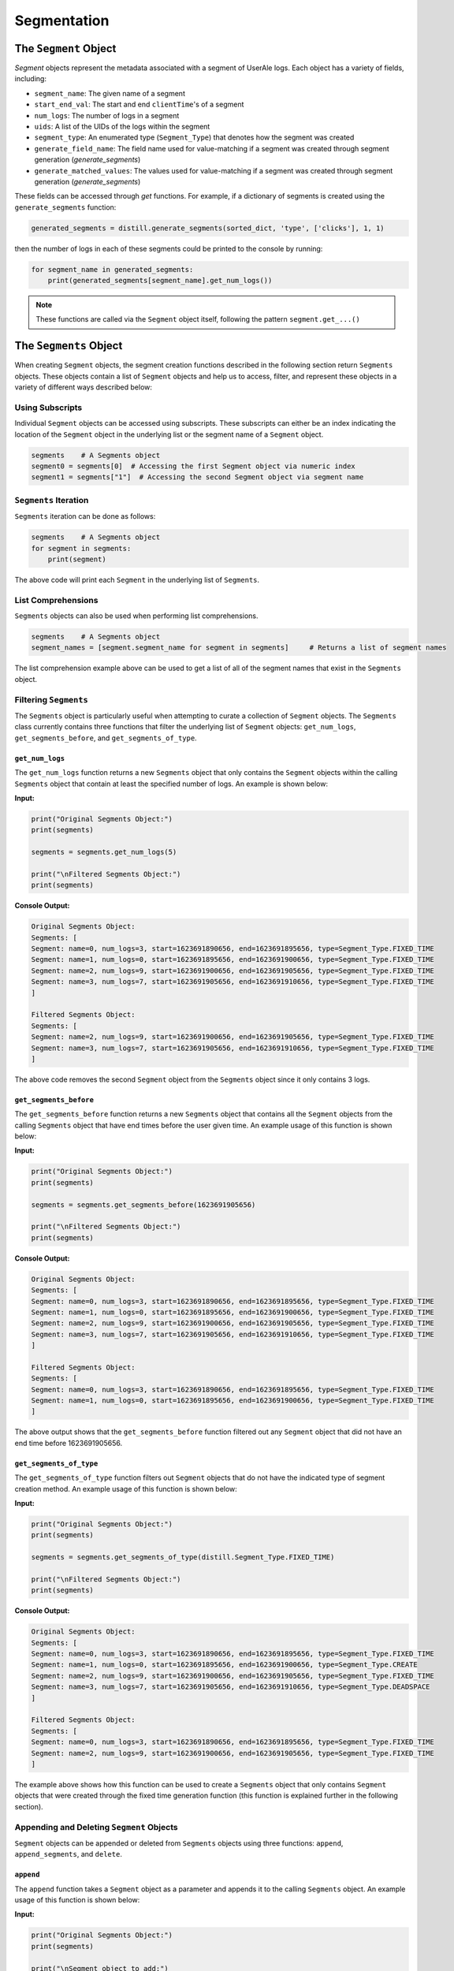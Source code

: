 
============
Segmentation
============

The ``Segment`` Object
------------------
`Segment` objects represent the metadata associated with a segment of UserAle logs.  Each object has a variety of fields, including:

* ``segment_name``: The given name of a segment
* ``start_end_val``: The start and end ``clientTime``'s of a segment
* ``num_logs``: The number of logs in a segment
* ``uids``: A list of the UIDs of the logs within the segment
* ``segment_type``: An enumerated type (``Segment_Type``) that denotes how the segment was created
* ``generate_field_name``: The field name used for value-matching if a segment was created through segment generation (`generate_segments`)
* ``generate_matched_values``: The values used for value-matching if a segment was created through segment generation (`generate_segments`)

These fields can be accessed through `get` functions.  For example, if a dictionary of segments is created using the ``generate_segments`` function:

.. code:: python

    generated_segments = distill.generate_segments(sorted_dict, 'type', ['clicks'], 1, 1)

then the number of logs in each of these segments could be printed to the console by running:

.. code:: python

    for segment_name in generated_segments:
        print(generated_segments[segment_name].get_num_logs())

.. note ::
    These functions are called via the ``Segment`` object itself, following the pattern ``segment.get_...()``

The ``Segments`` Object
-------------------
When creating ``Segment`` objects, the segment creation functions described in the following section return ``Segments`` objects.  These objects contain a list of ``Segment`` objects and help us to access, filter, and represent these objects in a variety of different ways described below:

Using Subscripts
****************
Individual ``Segment`` objects can be accessed using subscripts.  These subscripts can either be an index indicating the location of the ``Segment`` object in the underlying list or the segment name of a ``Segment`` object.

.. code:: python

    segments    # A Segments object
    segment0 = segments[0]  # Accessing the first Segment object via numeric index
    segment1 = segments["1"]  # Accessing the second Segment object via segment name

``Segments`` Iteration
**********************
``Segments`` iteration can be done as follows:

.. code:: python

    segments    # A Segments object
    for segment in segments:
        print(segment)

The above code will print each ``Segment`` in the underlying list of ``Segments``.

List Comprehensions
*******************
``Segments`` objects can also be used when performing list comprehensions.

.. code:: python

    segments    # A Segments object
    segment_names = [segment.segment_name for segment in segments]     # Returns a list of segment names

The list comprehension example above can be used to get a list of all of the segment names that exist in the ``Segments`` object.

Filtering ``Segments``
**********************
The ``Segments`` object is particularly useful when attempting to curate a collection of ``Segment`` objects.  The ``Segments`` class currently contains three functions that filter the underlying list of ``Segment`` objects: ``get_num_logs``, ``get_segments_before``, and ``get_segments_of_type``.

``get_num_logs``
^^^^^^^^^^^^^^^^
The ``get_num_logs`` function returns a new ``Segments`` object that only contains the ``Segment`` objects within the calling ``Segments`` object that contain at least the specified number of logs.  An example is shown below:

**Input:**

.. code:: python

    print("Original Segments Object:")
    print(segments)

    segments = segments.get_num_logs(5)

    print("\nFiltered Segments Object:")
    print(segments)

**Console Output:**

.. code:: console

    Original Segments Object:
    Segments: [
    Segment: name=0, num_logs=3, start=1623691890656, end=1623691895656, type=Segment_Type.FIXED_TIME
    Segment: name=1, num_logs=0, start=1623691895656, end=1623691900656, type=Segment_Type.FIXED_TIME
    Segment: name=2, num_logs=9, start=1623691900656, end=1623691905656, type=Segment_Type.FIXED_TIME
    Segment: name=3, num_logs=7, start=1623691905656, end=1623691910656, type=Segment_Type.FIXED_TIME
    ]

    Filtered Segments Object:
    Segments: [
    Segment: name=2, num_logs=9, start=1623691900656, end=1623691905656, type=Segment_Type.FIXED_TIME
    Segment: name=3, num_logs=7, start=1623691905656, end=1623691910656, type=Segment_Type.FIXED_TIME
    ]

The above code removes the second ``Segment`` object from the ``Segments`` object since it only contains 3 logs.

``get_segments_before``
^^^^^^^^^^^^^^^^^^^^^^^
The ``get_segments_before`` function returns a new ``Segments`` object that contains all the ``Segment`` objects from the calling ``Segments`` object that have end times before the user given time.  An example usage of this function is shown below:

**Input:**

.. code:: python

    print("Original Segments Object:")
    print(segments)

    segments = segments.get_segments_before(1623691905656)

    print("\nFiltered Segments Object:")
    print(segments)

**Console Output:**

.. code:: console

    Original Segments Object:
    Segments: [
    Segment: name=0, num_logs=3, start=1623691890656, end=1623691895656, type=Segment_Type.FIXED_TIME
    Segment: name=1, num_logs=0, start=1623691895656, end=1623691900656, type=Segment_Type.FIXED_TIME
    Segment: name=2, num_logs=9, start=1623691900656, end=1623691905656, type=Segment_Type.FIXED_TIME
    Segment: name=3, num_logs=7, start=1623691905656, end=1623691910656, type=Segment_Type.FIXED_TIME
    ]

    Filtered Segments Object:
    Segments: [
    Segment: name=0, num_logs=3, start=1623691890656, end=1623691895656, type=Segment_Type.FIXED_TIME
    Segment: name=1, num_logs=0, start=1623691895656, end=1623691900656, type=Segment_Type.FIXED_TIME
    ]

The above output shows that the ``get_segments_before`` function filtered out any ``Segment`` object that did not have an end time before 1623691905656.

``get_segments_of_type``
^^^^^^^^^^^^^^^^^^^^^^^^
The ``get_segments_of_type`` function filters out ``Segment`` objects that do not have the indicated type of segment creation method.  An example usage of this function is shown below:

**Input:**

.. code:: python

    print("Original Segments Object:")
    print(segments)

    segments = segments.get_segments_of_type(distill.Segment_Type.FIXED_TIME)

    print("\nFiltered Segments Object:")
    print(segments)

**Console Output:**

.. code:: console

    Original Segments Object:
    Segments: [
    Segment: name=0, num_logs=3, start=1623691890656, end=1623691895656, type=Segment_Type.FIXED_TIME
    Segment: name=1, num_logs=0, start=1623691895656, end=1623691900656, type=Segment_Type.CREATE
    Segment: name=2, num_logs=9, start=1623691900656, end=1623691905656, type=Segment_Type.FIXED_TIME
    Segment: name=3, num_logs=7, start=1623691905656, end=1623691910656, type=Segment_Type.DEADSPACE
    ]

    Filtered Segments Object:
    Segments: [
    Segment: name=0, num_logs=3, start=1623691890656, end=1623691895656, type=Segment_Type.FIXED_TIME
    Segment: name=2, num_logs=9, start=1623691900656, end=1623691905656, type=Segment_Type.FIXED_TIME
    ]

The example above shows how this function can be used to create a ``Segments`` object that only contains ``Segment`` objects that were created through the fixed time generation function (this function is explained further in the following section).

Appending and Deleting ``Segment`` Objects
******************************************
``Segment`` objects can be appended or deleted from ``Segments`` objects using three functions: ``append``, ``append_segments``, and ``delete``.

``append``
^^^^^^^^^^
The ``append`` function takes a ``Segment`` object as a parameter and appends it to the calling ``Segments`` object.  An example usage of this function is shown below:

**Input:**

.. code:: python

    print("Original Segments Object:")
    print(segments)

    print("\nSegment object to add:")
    print(segment)

    segments.append(segment)

    print("\nModified Segments Object:")
    print(segments)

**Console Output:**

.. code:: console

    Original Segments Object:
    Segments: [
    Segment: name=0, num_logs=3, start=1623691890656, end=1623691895656, type=Segment_Type.FIXED_TIME
    ]

    Segment object to add:
    Segment: name=1, num_logs=0, start=1623691895656, end=1623691900656, type=Segment_Type.FIXED_TIME

    Modified Segments Object:
    Segments: [
    Segment: name=0, num_logs=3, start=1623691890656, end=1623691895656, type=Segment_Type.FIXED_TIME
    Segment: name=1, num_logs=0, start=1623691895656, end=1623691900656, type=Segment_Type.FIXED_TIME
    ]

The above example shows how a ``Segment`` object can be appended to a ``Segments`` object.  Note that this function modifies the underlying ``Segments`` object rather than returning a new ``Segments`` object.

``append_segments``
^^^^^^^^^^^^^^^^^^^
The ``append_segments`` function appends an entire ``Segments`` object to the calling ``Segments`` object.  This results in an updated ``Segments`` object that contains all of the ``Segment`` objects that were in the two ``Segments`` objects.  An example usage of this function is shown below:

**Input:**

.. code:: python

    print("Original Segments Object:")
    print(segments1)

    print("\nSegments object to append:")
    print(segments2)

    segments1.append_segments(segments2)

    print("\nModified Segments Object:")
    print(segments1)

**Console Output:**

.. code:: console

    Original Segments Object:
    Segments: [
    Segment: name=0, num_logs=3, start=1623691890656, end=1623691895656, type=Segment_Type.FIXED_TIME
    ]

    Segments object to append:
    Segments: [
    Segment: name=1, num_logs=0, start=1623691895656, end=1623691900656, type=Segment_Type.FIXED_TIME
    Segment: name=2, num_logs=9, start=1623691900656, end=1623691905656, type=Segment_Type.FIXED_TIME
    ]

    Modified Segments Object:
    Segments: [
    Segment: name=0, num_logs=3, start=1623691890656, end=1623691895656, type=Segment_Type.FIXED_TIME
    Segment: name=1, num_logs=0, start=1623691895656, end=1623691900656, type=Segment_Type.FIXED_TIME
    Segment: name=2, num_logs=9, start=1623691900656, end=1623691905656, type=Segment_Type.FIXED_TIME
    ]

The above code appends the ``Segment`` objects within segments2 to the segments1 object.

``delete``
^^^^^^^^^^
The ``delete`` function takes in a segment name and removes the ``Segment`` object with that name from the calling ``Segments`` object.  Below is an example usage of this function:

**Input:**

.. code:: python

    print("Original Segments Object:")
    print(segments)

    segments.delete("0")

    print("\nModified Segments Object:")
    print(segments)

**Console Output:**

.. code:: console

    Original Segments Object:
    Segments: [
    Segment: name=0, num_logs=3, start=1623691890656, end=1623691895656, type=Segment_Type.FIXED_TIME
    Segment: name=1, num_logs=0, start=1623691895656, end=1623691900656, type=Segment_Type.FIXED_TIME
    Segment: name=2, num_logs=9, start=1623691900656, end=1623691905656, type=Segment_Type.FIXED_TIME
    ]

    Modified Segments Object:
    Segments: [
    Segment: name=1, num_logs=0, start=1623691895656, end=1623691900656, type=Segment_Type.FIXED_TIME
    Segment: name=2, num_logs=9, start=1623691900656, end=1623691905656, type=Segment_Type.FIXED_TIME
    ]

The above code removes the ``Segment`` object from the calling ``Segments`` object that is denoted by the segment name "0".

Returning Different Data Structures
***********************************
An additional feature of the ``Segments`` object is the ability to return different data structures that represent the ``Segment`` objects within the ``Segments`` object.  Currently there are two different data structure representations that can be returned by the ``Segments`` object: a list of ``Segment`` objects and a dictionary of segment names to ``Segment`` objects.  Below are examples of each function.

``get_segment_list``
^^^^^^^^^^^^^^^^^^^^
This function returns a list of the ``Segment`` objects within the calling ``Segments`` object.

**Example:**

.. code:: python

    segments    # A Segments object

    segments_list = segments.get_segment_list()     # A list of the Segment objects within segments

``get_segment_name_dict``
^^^^^^^^^^^^^^^^^^^^^^^^^
The ``get_segment_name_dict`` function returns a dictionary whose keys are the segment names of the ``Segment`` objects which refer to the ``Segment`` objects themselves.

**Example:**

.. code:: python

    segments    # A Segments object

    segments_dict = segments.get_segment_name_dict()     # A dictionary of the Segment objects within segments

Segment Creation
----------------
The creation of segments can be done through the use of three functions: ``create_segment``, ``generate_segments``, and ``detect_deadspace``.

Create Segment
**************
The most literal way to create a segment is through the use of the ``create_segment`` function.  This function takes in three parameters in order to create segments: a target dictionary of UserAle logs, a list of segment names, and a list of tuples that represent the start ``clientTime`` and end ``clientTime`` of the segment.  Given this information, segments can be created as follows:

.. code:: python

    # Sorted dictionary of UserAle logs
    sorted_dict

    # List of segment names
    segment_names = ["segment1", "segment2"]

    # Time tuples
    start_end_vals = [(start_time_1, end_time_1), (start_time_2, end_time_2)]

    # Create Segments
    segments = distill.create_segment(sorted_dict, segment_names, start_end_vals)

The above code will output a dictionary of ``segment_name`` to ``Segment`` objects following the respective order of the segment names and start/end tuples.  For instance, we can access the first segment by doing the following:

.. code:: python

    segment1 = segments["segment1"]


Generate Segments
*****************
Segment generation is a more automatic way to create segments and is based off of the matching of a particular UserAle log field with a list of possible values.  The function ``generate_segments`` will then generate segments based on windows of time starting before and after the matched field, indicated in seconds as a function parameter.  The below code illustrates the basic use of this function:

.. code:: python

    # Sorted dictionary of UserAle logs
    sorted_dict

    # Generate segments based on user clicks
    segments = distill.generate_segments(sorted_dict, 'type', ['click'], 1, 2)

The above code will create segments that represent windows of time 1 second prior to a 'click' type and 2 seconds after a 'click' type.  If we wanted to generate segments that matched both 'click' and 'load' types, then we could use the following code:

.. code:: python

    # Sorted dictionary of UserAle logs
    sorted_dict

    # Generate segments based on user clicks and loads
    segments = distill.generate_segments(sorted_dict, 'type', ['click', 'load'], 1, 2)

.. note::
    ``generate_segments`` does not overlap segments.  In the event that two matching events happen back-to-back within the logs and the second log is already in the segment generated by the first, the second segment will not have its own segment created.  This non-overlapping behavior also may create segments that are shorter in time than expected.  For instance, if a segment is created with an end time that is after the start time of a new segment, the new segment's start time will default to the end time of the previous segment.

Detect Deadspace
****************
Another way to create segments is to do so based on deadspace in the UserAle logs.  Deadspace is simply time in which the user is idle.  The ``detect_deadspace`` function creates segments based on deadspace in the logs given a threshold for what is considered to be 'deadspace'.  An example of this is shown below:

.. code:: python

    # Sorted dictionary of UserAle logs
    sorted_dict

    # Create segments based on detected deadspace
    segments = distill.detect_deadspace(sorted_dict, 20, 1, 2)

The above code will output a dictionary of segment names to ``Segment`` objects that represent deadspace segments.  In this case, we have defined 'deadspace' to be any idle time of 20 seconds.  Each time deadspace is detected, the logs that occurred 1 second before and 2 seconds after that idle time are recorded in the segment.

Generating Fixed Time Segments
******************************
Generates segments based on fixed time intervals

.. code:: python

        segments = distill.generate_fixed_time_segments(sorted_dict, 5, label="generated")
        #results
        Segment: name=generated0, num_logs=3, start=1623691890656, end=1623691895656, type=Segment_Type.FIXED_TIME

..note::


Collapsing Window Segments
**************************
Generates segments based on a window to time in which the given field name has a value matching one of the values indicated by the field_values_of_interest list.

.. code:: python

    #segments = create_segment(target_dict, segment_names, start_end_vals)


Combining Segments with Set Logic
---------------------------------
Segments can be combined to create set logic.

Union
*****
You can perform union on the following:

.. code:: python

    # Segment 1
    segment1.get_uids()     #[uid1, uid2, uid3]

    # Segment 2
    segment2.get_uids()     #[uid3, uid4, uid5]

    # Perform Union
    new_segment = distill.union(new_segment, segment1, segment2)
    new_segment.get_uids()  #[uid1, uid2, uid3, uid4, uid5]

.. note::
    A new segment with the given segment_name, start and end values based on the smallest client time and
    largest client time of the given segments, and a list of the union of the uids of segment1 and segment2.


Intersection
************
You can perform intersection on the following:

.. code:: python

    # Code to create a segment
    segment1.get_uids()   #[uid1, uid3, uid6]

    # Segment 2
    segment2.get_uids()     #[uid3, uid6, uid9]

    new_segment = distill.intersection(new_segment, segment1, segment2)
    new_segment.get_uids()  #[uid3, uid6]

.. note::

    A new segment with the given segment_name, start and end values based on the smallest client time and
    largest client time of the given segments, and a list of the intersection of the uids of segment1 and segment2.

Difference
**********
Difference creates a new segment based on the logical difference of segments.

.. code:: python

    # Code to create a segment
    segment1.get_uids()   #[uid1, uid2, uid3]

    # Segment 2
    segment2.get_uids()     #[uid2, uid4, uid5]

    new_segment1 = distill.difference(new_segment, segment1, segment2)
    new_segment1.get_uids()  #[uid1, uid3]

    new_segment2 = distill.difference(new_segment, segment2, segment1)
    new_segment2.get_uids()  #[uid4, uid5]

Writing Segments
----------------
Write Segment creates a nested of segment names to UIDs which then map to individual logs (i.e result['segment_name'][uid] --> log). This assists with easy iteration over defined segments

.. code:: python

    result = {}
    create_result = create_segment(target_dict, segment_names, start_end_vals)

    # Iterate through segments to get logs
    for segment_name in create_result:
        result[segment_name] = {}
        for uid in create_result[segment_name].uids:
            result[segment_name][uid] = target_dict[uid]

    return result

.. note::
    A nested dictionary of segment_names to uids to individual log

Exporting Segments
------------------
Segments can be exported into csv files using the ``export_segments`` function.  This function will take the path to place the new file along with a dictionary of segment objects (matching the form outputted by the segment creation functions) and output a new csv with each segment on a new line.
